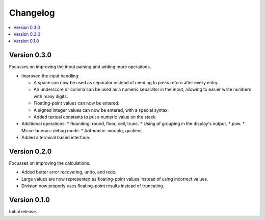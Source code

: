 ============
Changelog
============

.. contents::
   :local:


Version 0.3.0
=============

Focusses on improving the input parsing and adding more operations.

* Improved the input handling:

  * A space can now be used as separator instead of needing to press return
    after every entry.
  * An underscore or comma can be used as a numeric separator in the input,
    allowing to easier write numbers with many digits.
  * Floating-point values can now be entered.
  * A signed integer values can now be entered, with a special syntax.
  * Added textual constants to put a numeric value on the stack.

* Additional operations:
  * Rounding: round, floor, ceil, trunc.
  * Using of grouping in the display's output.
  * pow.
  * Miscellaneous: debug mode.
  * Arithmetic: modulo, quotient

* Added a terminal based interface.

Version 0.2.0
=============

Focusses on improving the calculations.

* Added better error recovering, undo, and redo.
* Large values are now represented as floating-point values instead of using
  incorrect values.
* Division now properly uses floating-point results instead of truncating.

Version 0.1.0
=============

Initial release.
